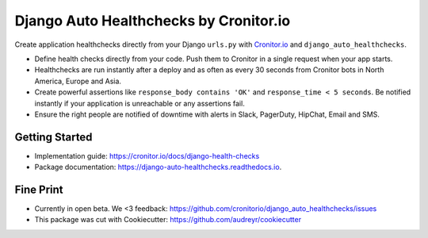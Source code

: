 =======================================
Django Auto Healthchecks by Cronitor.io
=======================================

.. image:: https://img.shields.io/pypi/v/django_auto_healthchecks.svg
        :target: https://pypi.python.org/pypi/django_auto_healthchecks

.. image:: https://img.shields.io/travis/cronitorio/django_auto_healthchecks.svg
        :target: https://travis-ci.org/cronitorio/django_auto_healthchecks

.. image:: https://readthedocs.org/projects/django-auto-healthchecks/badge/?version=latest&cb=1
        :target: https://django-auto-healthchecks.readthedocs.io/en/latest/?badge=latest
        :alt: Documentation Status



Create application healthchecks directly from your Django ``urls.py`` with `Cronitor.io <https://cronitor.io>`_ and ``django_auto_healthchecks``.

- Define health checks directly from your code. Push them to Cronitor in a single request when your app starts.
- Healthchecks are run instantly after a deploy and as often as every 30 seconds from Cronitor bots in North America, Europe and Asia.
- Create powerful assertions like ``response_body contains 'OK'`` and ``response_time < 5 seconds``. Be notified instantly if your application is unreachable or any assertions fail.
- Ensure the right people are notified of downtime with alerts in Slack, PagerDuty, HipChat, Email and SMS.

Getting Started
---------------

- Implementation guide: https://cronitor.io/docs/django-health-checks
- Package documentation: https://django-auto-healthchecks.readthedocs.io.


Fine Print
----------
- Currently in open beta. We <3 feedback: https://github.com/cronitorio/django_auto_healthchecks/issues
- This package was cut with Cookiecutter: https://github.com/audreyr/cookiecutter


